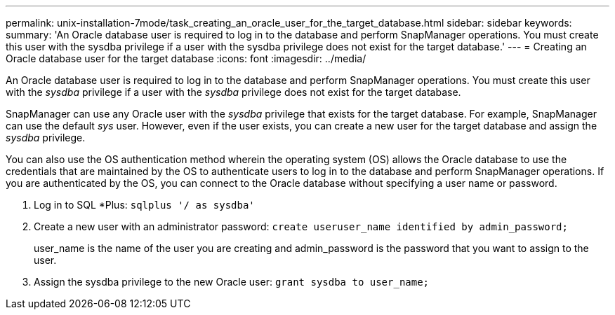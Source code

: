 ---
permalink: unix-installation-7mode/task_creating_an_oracle_user_for_the_target_database.html
sidebar: sidebar
keywords: 
summary: 'An Oracle database user is required to log in to the database and perform SnapManager operations. You must create this user with the sysdba privilege if a user with the sysdba privilege does not exist for the target database.'
---
= Creating an Oracle database user for the target database
:icons: font
:imagesdir: ../media/

[.lead]
An Oracle database user is required to log in to the database and perform SnapManager operations. You must create this user with the _sysdba_ privilege if a user with the _sysdba_ privilege does not exist for the target database.

SnapManager can use any Oracle user with the _sysdba_ privilege that exists for the target database. For example, SnapManager can use the default _sys_ user. However, even if the user exists, you can create a new user for the target database and assign the _sysdba_ privilege.

You can also use the OS authentication method wherein the operating system (OS) allows the Oracle database to use the credentials that are maintained by the OS to authenticate users to log in to the database and perform SnapManager operations. If you are authenticated by the OS, you can connect to the Oracle database without specifying a user name or password.

. Log in to SQL *Plus: `sqlplus '/ as sysdba'`
. Create a new user with an administrator password: `create useruser_name identified by admin_password;`
+
user_name is the name of the user you are creating and admin_password is the password that you want to assign to the user.

. Assign the sysdba privilege to the new Oracle user: `grant sysdba to user_name;`
